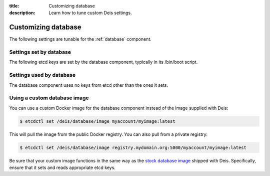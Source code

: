 :title: Customizing database
:description: Learn how to tune custom Deis settings.

.. _database_settings:

Customizing database
=========================
The following settings are tunable for the :ref:`database` component.

Settings set by database
------------------------
The following etcd keys are set by the database component, typically in its /bin/boot script.

===========================              ====================================================================================
setting                                  description
===========================              ====================================================================================
/deis/database/$HOST/host                IP address of the host running this database (there can be multiple databases)
/deis/database/$HOST/port                port used by this database service (there can be multiple databases) (default: 5432)
/deis/database/master                    host:port of the database instance currently acting as master
/deis/database/engine                    database engine (default: postgresql_psycopg2)
/deis/database/adminUser                 database admin user (default: postgres)
/deis/database/adminPass                 database admin password (default: changeme123)
/deis/database/user                      database user (default: deis)
/deis/database/password                  database password (default: changeme123)
/deis/database/name                      database name (default: deis)
/deis/database/replicationKey            SSH private key to use for replication (default: automatically generated)
/deis/database/replicationPubKey         SSH public key to use for replication (default: automatically generated)
===========================              ====================================================================================

Settings used by database
-------------------------
The database component uses no keys from etcd other than the ones it sets.

Using a custom database image
-----------------------------
You can use a custom Docker image for the database component instead of the image
supplied with Deis:

.. code-block:: console

    $ etcdctl set /deis/database/image myaccount/myimage:latest

This will pull the image from the public Docker registry. You can also pull from a private
registry:

.. code-block:: console

    $ etcdctl set /deis/database/image registry.mydomain.org:5000/myaccount/myimage:latest

Be sure that your custom image functions in the same way as the `stock database image`_ shipped with
Deis. Specifically, ensure that it sets and reads appropriate etcd keys.

.. _`stock database image`: https://github.com/deis/deis/tree/master/database

